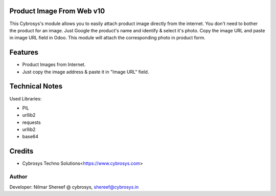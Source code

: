 Product Image From Web v10
==========================
This Cybrosys's module allows you to easily attach product image directly from the internet.
You don't need to bother the product for an image.
Just Google the product's name and identify & select it's photo. Copy the image URL and paste in image URL field in Odoo.
This module will attach the corresponding photo in product form.

Features
========
* Product Images from Internet.
* Just copy the image address & paste it in "Image URL" field.

Technical Notes
===============
Used Libraries:

* PIL
* urllib2
* requests
* urllib2
* base64

Credits
=======
* Cybrosys Techno Solutions<https://www.cybrosys.com>

Author
------
Developer: Nilmar Shereef @ cybrosys, shereef@cybrosys.in


